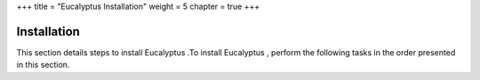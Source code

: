 +++
title = "Eucalyptus Installation"
weight = 5
chapter = true
+++

..  _eucalyptus:



=============
Installation
=============

This section details steps to install Eucalyptus .To install Eucalyptus , perform the following tasks in the order presented in this section. 

